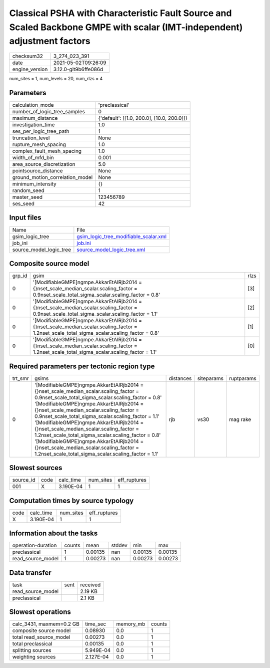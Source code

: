 Classical PSHA with Characteristic Fault Source and Scaled Backbone GMPE with scalar (IMT-independent) adjustment factors
=========================================================================================================================

+---------------+---------------------+
| checksum32    |3_274_023_391        |
+---------------+---------------------+
| date          |2021-05-02T09:26:09  |
+---------------+---------------------+
| engine_version|3.12.0-git9b6ffe086d |
+---------------+---------------------+

num_sites = 1, num_levels = 20, num_rlzs = 4

Parameters
----------
+--------------------------------+-------------------------------------------+
| calculation_mode               |'preclassical'                             |
+--------------------------------+-------------------------------------------+
| number_of_logic_tree_samples   |0                                          |
+--------------------------------+-------------------------------------------+
| maximum_distance               |{'default': [[1.0, 200.0], [10.0, 200.0]]} |
+--------------------------------+-------------------------------------------+
| investigation_time             |1.0                                        |
+--------------------------------+-------------------------------------------+
| ses_per_logic_tree_path        |1                                          |
+--------------------------------+-------------------------------------------+
| truncation_level               |None                                       |
+--------------------------------+-------------------------------------------+
| rupture_mesh_spacing           |1.0                                        |
+--------------------------------+-------------------------------------------+
| complex_fault_mesh_spacing     |1.0                                        |
+--------------------------------+-------------------------------------------+
| width_of_mfd_bin               |0.001                                      |
+--------------------------------+-------------------------------------------+
| area_source_discretization     |5.0                                        |
+--------------------------------+-------------------------------------------+
| pointsource_distance           |None                                       |
+--------------------------------+-------------------------------------------+
| ground_motion_correlation_model|None                                       |
+--------------------------------+-------------------------------------------+
| minimum_intensity              |{}                                         |
+--------------------------------+-------------------------------------------+
| random_seed                    |1                                          |
+--------------------------------+-------------------------------------------+
| master_seed                    |123456789                                  |
+--------------------------------+-------------------------------------------+
| ses_seed                       |42                                         |
+--------------------------------+-------------------------------------------+

Input files
-----------
+------------------------+---------------------------------------------------------------------------------+
| Name                   |File                                                                             |
+------------------------+---------------------------------------------------------------------------------+
| gsim_logic_tree        |`gsim_logic_tree_modifiable_scalar.xml <gsim_logic_tree_modifiable_scalar.xml>`_ |
+------------------------+---------------------------------------------------------------------------------+
| job_ini                |`job.ini <job.ini>`_                                                             |
+------------------------+---------------------------------------------------------------------------------+
| source_model_logic_tree|`source_model_logic_tree.xml <source_model_logic_tree.xml>`_                     |
+------------------------+---------------------------------------------------------------------------------+

Composite source model
----------------------
+-------+-----------------------------------------------------------------------------------------------------------------------------------------------+-----+
| grp_id|gsim                                                                                                                                           |rlzs |
+-------+-----------------------------------------------------------------------------------------------------------------------------------------------+-----+
| 0     |'[ModifiableGMPE]\ngmpe.AkkarEtAlRjb2014 = {}\nset_scale_median_scalar.scaling_factor = 0.9\nset_scale_total_sigma_scalar.scaling_factor = 0.8'|[3]  |
+-------+-----------------------------------------------------------------------------------------------------------------------------------------------+-----+
| 0     |'[ModifiableGMPE]\ngmpe.AkkarEtAlRjb2014 = {}\nset_scale_median_scalar.scaling_factor = 0.9\nset_scale_total_sigma_scalar.scaling_factor = 1.1'|[2]  |
+-------+-----------------------------------------------------------------------------------------------------------------------------------------------+-----+
| 0     |'[ModifiableGMPE]\ngmpe.AkkarEtAlRjb2014 = {}\nset_scale_median_scalar.scaling_factor = 1.2\nset_scale_total_sigma_scalar.scaling_factor = 0.8'|[1]  |
+-------+-----------------------------------------------------------------------------------------------------------------------------------------------+-----+
| 0     |'[ModifiableGMPE]\ngmpe.AkkarEtAlRjb2014 = {}\nset_scale_median_scalar.scaling_factor = 1.2\nset_scale_total_sigma_scalar.scaling_factor = 1.1'|[0]  |
+-------+-----------------------------------------------------------------------------------------------------------------------------------------------+-----+

Required parameters per tectonic region type
--------------------------------------------
+--------+-----------------------------------------------------------------------------------------------------------------------------------------------------------------------------------------------------------------------------------------------------------------------------------------------------------------------------------------------------------------------------------------------------------------------------------------------------------------------------------------------------------------------------------------------------------------------------------------------+---------+----------+-----------+
| trt_smr|gsims                                                                                                                                                                                                                                                                                                                                                                                                                                                                                                                                                                                          |distances|siteparams|ruptparams |
+--------+-----------------------------------------------------------------------------------------------------------------------------------------------------------------------------------------------------------------------------------------------------------------------------------------------------------------------------------------------------------------------------------------------------------------------------------------------------------------------------------------------------------------------------------------------------------------------------------------------+---------+----------+-----------+
| 0      |'[ModifiableGMPE]\ngmpe.AkkarEtAlRjb2014 = {}\nset_scale_median_scalar.scaling_factor = 0.9\nset_scale_total_sigma_scalar.scaling_factor = 0.8' '[ModifiableGMPE]\ngmpe.AkkarEtAlRjb2014 = {}\nset_scale_median_scalar.scaling_factor = 0.9\nset_scale_total_sigma_scalar.scaling_factor = 1.1' '[ModifiableGMPE]\ngmpe.AkkarEtAlRjb2014 = {}\nset_scale_median_scalar.scaling_factor = 1.2\nset_scale_total_sigma_scalar.scaling_factor = 0.8' '[ModifiableGMPE]\ngmpe.AkkarEtAlRjb2014 = {}\nset_scale_median_scalar.scaling_factor = 1.2\nset_scale_total_sigma_scalar.scaling_factor = 1.1'|rjb      |vs30      |mag rake   |
+--------+-----------------------------------------------------------------------------------------------------------------------------------------------------------------------------------------------------------------------------------------------------------------------------------------------------------------------------------------------------------------------------------------------------------------------------------------------------------------------------------------------------------------------------------------------------------------------------------------------+---------+----------+-----------+

Slowest sources
---------------
+----------+----+---------+---------+-------------+
| source_id|code|calc_time|num_sites|eff_ruptures |
+----------+----+---------+---------+-------------+
| 001      |X   |3.190E-04|1        |1            |
+----------+----+---------+---------+-------------+

Computation times by source typology
------------------------------------
+-----+---------+---------+-------------+
| code|calc_time|num_sites|eff_ruptures |
+-----+---------+---------+-------------+
| X   |3.190E-04|1        |1            |
+-----+---------+---------+-------------+

Information about the tasks
---------------------------
+-------------------+------+-------+------+-------+--------+
| operation-duration|counts|mean   |stddev|min    |max     |
+-------------------+------+-------+------+-------+--------+
| preclassical      |1     |0.00135|nan   |0.00135|0.00135 |
+-------------------+------+-------+------+-------+--------+
| read_source_model |1     |0.00273|nan   |0.00273|0.00273 |
+-------------------+------+-------+------+-------+--------+

Data transfer
-------------
+------------------+----+---------+
| task             |sent|received |
+------------------+----+---------+
| read_source_model|    |2.19 KB  |
+------------------+----+---------+
| preclassical     |    |2.1 KB   |
+------------------+----+---------+

Slowest operations
------------------
+-------------------------+---------+---------+-------+
| calc_3431, maxmem=0.2 GB|time_sec |memory_mb|counts |
+-------------------------+---------+---------+-------+
| composite source model  |0.08930  |0.0      |1      |
+-------------------------+---------+---------+-------+
| total read_source_model |0.00273  |0.0      |1      |
+-------------------------+---------+---------+-------+
| total preclassical      |0.00135  |0.0      |1      |
+-------------------------+---------+---------+-------+
| splitting sources       |5.949E-04|0.0      |1      |
+-------------------------+---------+---------+-------+
| weighting sources       |2.127E-04|0.0      |1      |
+-------------------------+---------+---------+-------+